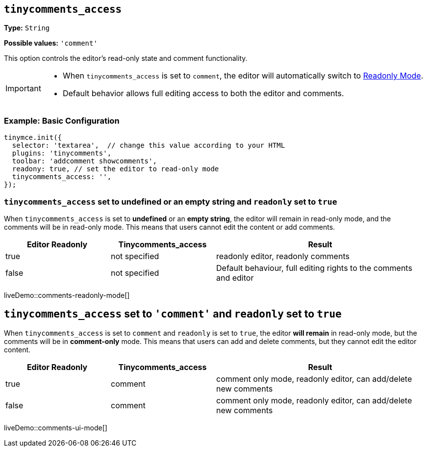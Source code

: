 [[tinycomments-access]]
== `tinycomments_access`

*Type:* `+String+`

*Possible values:* `'comment'`

This option controls the editor's read-only state and comment functionality.

[IMPORTANT]
====
* When `tinycomments_access` is set to `comment`, the editor will automatically switch to xref:editor-important-options.adoc#readonly[Readonly Mode].
* Default behavior allows full editing access to both the editor and comments.
====

=== Example: Basic Configuration

[source,javascript]
----
tinymce.init({
  selector: 'textarea',  // change this value according to your HTML
  plugins: 'tinycomments',
  toolbar: 'addcomment showcomments',
  readony: true, // set the editor to read-only mode
  tinycomments_access: '',
});
----

=== `tinycomments_access` set to undefined or an empty string and `readonly` set to `true`

When `tinycomments_access` is set to **undefined** or an **empty string**, the editor will remain in read-only mode, and the comments will be in read-only mode. This means that users cannot edit the content or add comments.

[cols="1,1,2", options="header"]
|===
|Editor Readonly |Tinycomments_access |Result
|true |not specified |readonly editor, readonly comments
|false |not specified |Default behaviour, full editing rights to the comments and editor
|===

liveDemo::comments-readonly-mode[]

== `tinycomments_access` set to `'comment'` and `readonly` set to `true`

When `tinycomments_access` is set to `comment` and `readonly` is set to `true`, the editor **will remain** in read-only mode, but the comments will be in **comment-only** mode. This means that users can add and delete comments, but they cannot edit the editor content.

[cols="1,1,2", options="header"]
|===
|Editor Readonly |Tinycomments_access |Result
|true |comment |comment only mode, readonly editor, can add/delete new comments
|false |comment |comment only mode, readonly editor, can add/delete new comments
|===

liveDemo::comments-ui-mode[]